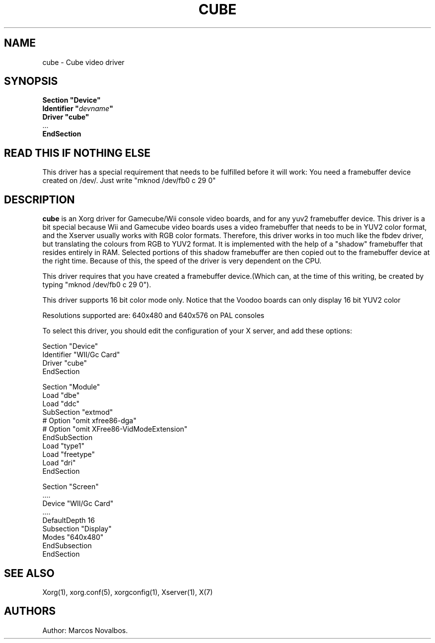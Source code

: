 .\" $XFree86: xc/programs/Xserver/hw/xfree86/drivers/cube/cube.man,v 1.3 2001/02/07 22:51:56 tsi Exp $
.\" shorthand for double quote that works everywhere.
.ds q \N'34'
.TH CUBE 4 "xf86-video-cube 1.0.0" "X Version 11"
.SH NAME
cube \- Cube video driver
.SH SYNOPSIS
.nf
.B "Section \*qDevice\*q"
.BI "  Identifier \*q"  devname \*q
.B  "  Driver \*qcube\*q"
\ \ ...
.B EndSection
.fi
.SH READ THIS IF NOTHING ELSE
This driver has a special requirement that needs to be fulfilled before
it will work: You need a framebuffer device created on /dev/. Just write
"mknod /dev/fb0 c 29 0"

.SH DESCRIPTION
.B cube 
is an Xorg driver for Gamecube/Wii console video boards, and for
any yuv2 framebuffer device. This driver is a bit special because Wii and Gamecube
video boards uses a video framebuffer that needs to be in YUV2 color format, and 
the Xserver usually works with RGB color formats. Therefore, this driver works in
too much like the fbdev driver, but translating the colours from RGB to YUV2 format.
It is implemented with the help of a "shadow" framebuffer that resides entirely
in RAM. Selected portions of this shadow framebuffer are then copied out to the 
framebuffer device at the right time. Because of this, the speed of the driver
is very dependent on the CPU. 
.PP
This driver requires that you have created a framebuffer device.(Which can, at the
time of this writing, be created by typing "mknod /dev/fb0 c 29 0"). 
.PP
This driver supports 16 bit color mode only. Notice that the Voodoo boards can only
display 16 bit YUV2 color
.PP
Resolutions supported are: 640x480 and 640x576 on PAL consoles
.PP
To select this driver, you should edit the configuration of your X server,
and add these options:
.PP
Section "Device"
.br
    Identifier    "WII/Gc Card"
.br
    Driver        "cube"
.br
EndSection
.PP
.PP
Section "Module"
.br
    Load    "dbe"
.br
    Load    "ddc"
.br
    SubSection  "extmod"
.br
      # Option    "omit xfree86-dga"
.br
      # Option    "omit XFree86-VidModeExtension"
.br
    EndSubSection
.br
    Load        "type1"
.br
    Load        "freetype"
.br
    Load    "dri"
.br
EndSection
.PP
Section "Screen"
.br
 ....
.br
         Device        "WII/Gc Card"
.br
         ....
.br
         DefaultDepth    16
.br
         Subsection "Display"
.br
                   Modes       "640x480"
         EndSubsection
.br
EndSection
.PP
.SH "SEE ALSO"
Xorg(1), xorg.conf(5), xorgconfig(1), Xserver(1), X(7)
.SH AUTHORS
Author: Marcos Novalbos.
